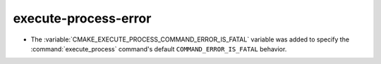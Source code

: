 execute-process-error
---------------------

* The :variable:`CMAKE_EXECUTE_PROCESS_COMMAND_ERROR_IS_FATAL` variable
  was added to specify the :command:`execute_process` command's
  default ``COMMAND_ERROR_IS_FATAL`` behavior.
